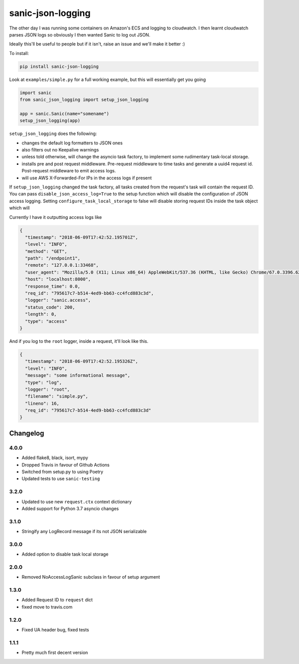 ==================
sanic-json-logging
==================

.. image:: https://img.shields.io/pypi/v/sanic-json-logging.svg
        :target: https://pypi.python.org/pypi/sanic-json-logging

.. image:: https://travis-ci.com/terrycain/sanic-json-logging.svg?branch=master
        :target: https://travis-ci.com/terrycain/sanic-json-logging

.. image:: https://codecov.io/gh/terrycain/sanic-json-logging/branch/master/graph/badge.svg
        :target: https://codecov.io/gh/terrycain/sanic-json-logging
        :alt: Code coverage

.. image:: https://pyup.io/repos/github/terrycain/sanic-json-logging/shield.svg
     :target: https://pyup.io/repos/github/terrycain/sanic-json-logging/
     :alt: Updates

The other day I was running some containers on Amazon's ECS and logging to cloudwatch. I then learnt cloudwatch parses JSON logs so
obviously I then wanted Sanic to log out JSON.

Ideally this'll be useful to people but if it isn't, raise an issue and we'll make it better :)

To install:

.. code-block:: bash

    pip install sanic-json-logging

Look at ``examples/simple.py`` for a full working example, but this will essentially get you going

.. code-block:: python

    import sanic
    from sanic_json_logging import setup_json_logging

    app = sanic.Sanic(name="somename")
    setup_json_logging(app)


``setup_json_logging`` does the following:

- changes the default log formatters to JSON ones
- also filters out no Keepalive warnings
- unless told otherwise, will change the asyncio task factory, to implement some rudimentary task-local storage.
- installs pre and post request middleware. Pre-request middleware to time tasks and generate a uuid4 request id. Post-request middleware to emit access logs.
- will use AWS X-Forwarded-For IPs in the access logs if present

If ``setup_json_logging`` changed the task factory, all tasks created from the request's task will contain the request ID.
You can pass ``disable_json_access_log=True`` to the setup function which will disable the configuration of JSON access logging.
Setting ``configure_task_local_storage`` to false will disable storing request IDs inside the task object which will

Currently I have it outputting access logs like

.. code-block:: json

    {
      "timestamp": "2018-06-09T17:42:52.195701Z",
      "level": "INFO",
      "method": "GET",
      "path": "/endpoint1",
      "remote": "127.0.0.1:33468",
      "user_agent": "Mozilla/5.0 (X11; Linux x86_64) AppleWebKit/537.36 (KHTML, like Gecko) Chrome/67.0.3396.62 Safari/537.36",
      "host": "localhost:8000",
      "response_time": 0.0,
      "req_id": "795617c7-b514-4ed9-bb63-cc4fcd883c3d",
      "logger": "sanic.access",
      "status_code": 200,
      "length": 0,
      "type": "access"
    }

And if you log to the ``root`` logger, inside a request, it'll look like this.

.. code-block:: json

    {
      "timestamp": "2018-06-09T17:42:52.195326Z",
      "level": "INFO",
      "message": "some informational message",
      "type": "log",
      "logger": "root",
      "filename": "simple.py",
      "lineno": 16,
      "req_id": "795617c7-b514-4ed9-bb63-cc4fcd883c3d"
    }

Changelog
---------

4.0.0
=====
* Added flake8, black, isort, mypy
* Dropped Travis in favour of Github Actions
* Switched from setup.py to using Poetry
* Updated tests to use ``sanic-testing``

3.2.0
=====
* Updated to use new ``request.ctx`` context dictionary
* Added support for Python 3.7 asyncio changes

3.1.0
=====
* Stringify any LogRecord message if its not JSON serializable

3.0.0
=====
* Added option to disable task local storage

2.0.0
=====
* Removed NoAccessLogSanic subclass in favour of setup argument

1.3.0
=====
* Added Request ID to ``request`` dict
* fixed move to travis.com

1.2.0
=====
* Fixed UA header bug, fixed tests

1.1.1
=====
* Pretty much first decent version
